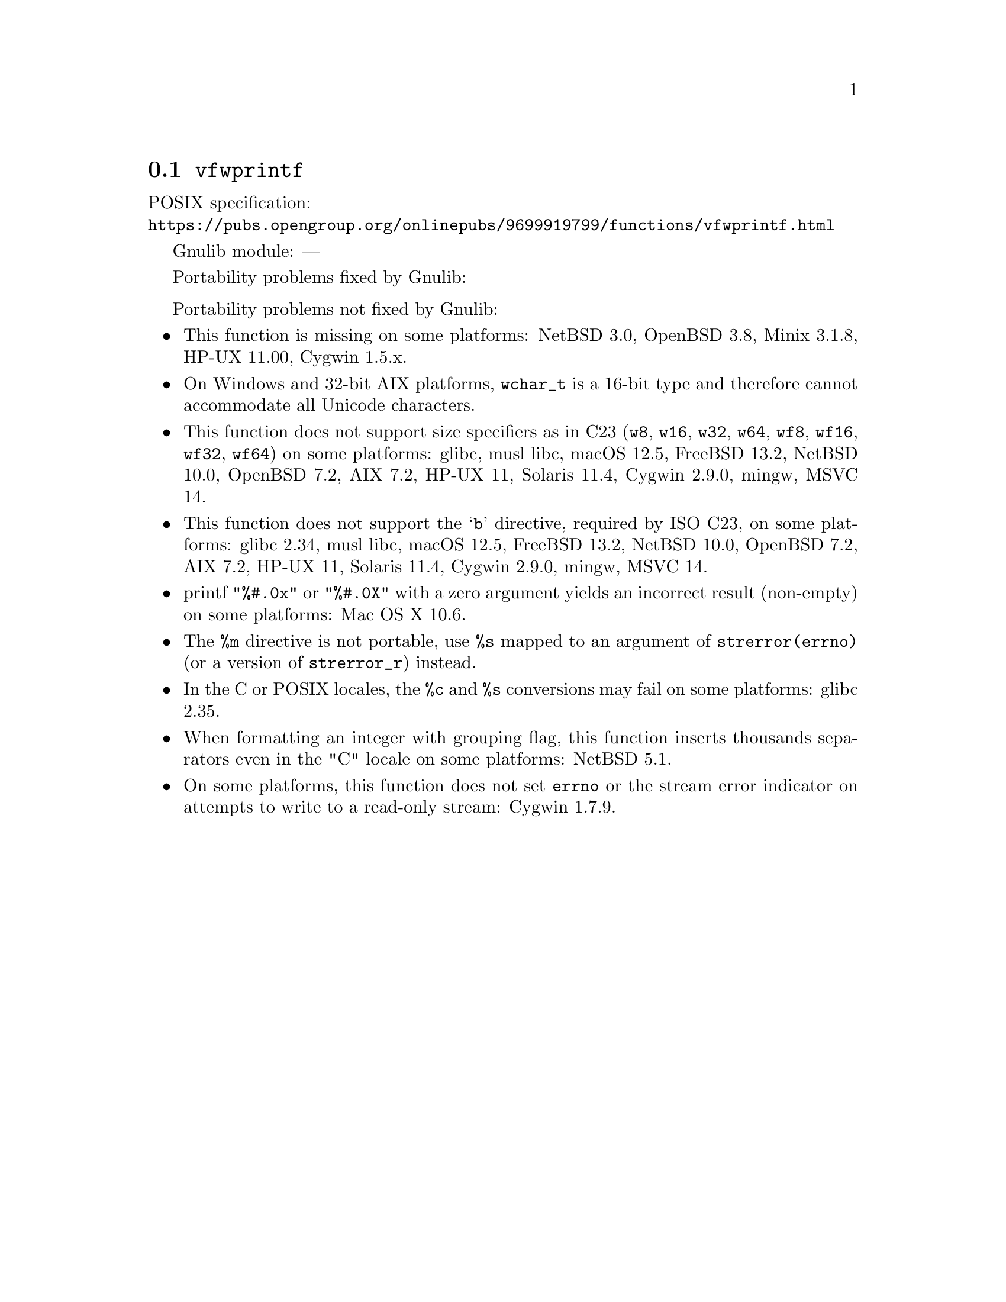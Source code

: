 @node vfwprintf
@section @code{vfwprintf}
@findex vfwprintf

POSIX specification:@* @url{https://pubs.opengroup.org/onlinepubs/9699919799/functions/vfwprintf.html}

Gnulib module: ---

Portability problems fixed by Gnulib:
@itemize
@end itemize

Portability problems not fixed by Gnulib:
@itemize
@item
This function is missing on some platforms:
NetBSD 3.0, OpenBSD 3.8, Minix 3.1.8, HP-UX 11.00, Cygwin 1.5.x.
@item
On Windows and 32-bit AIX platforms, @code{wchar_t} is a 16-bit type and therefore cannot
accommodate all Unicode characters.
@item
This function does not support size specifiers as in C23 (@code{w8},
@code{w16}, @code{w32}, @code{w64}, @code{wf8}, @code{wf16}, @code{wf32},
@code{wf64}) on some platforms:
glibc, musl libc, macOS 12.5, FreeBSD 13.2, NetBSD 10.0, OpenBSD 7.2,
AIX 7.2, HP-UX 11, Solaris 11.4, Cygwin 2.9.0, mingw, MSVC 14.
@item
This function does not support the @samp{b} directive, required by ISO C23,
on some platforms:
glibc 2.34, musl libc, macOS 12.5, FreeBSD 13.2, NetBSD 10.0, OpenBSD 7.2,
AIX 7.2, HP-UX 11, Solaris 11.4, Cygwin 2.9.0, mingw, MSVC 14.
@item
printf @code{"%#.0x"} or @code{"%#.0X"} with a zero argument yields an
incorrect result (non-empty) on some platforms:
Mac OS X 10.6.
@item
The @code{%m} directive is not portable, use @code{%s} mapped to an
argument of @code{strerror(errno)} (or a version of @code{strerror_r})
instead.
@item
In the C or POSIX locales, the @code{%c} and @code{%s} conversions may fail
on some platforms:
glibc 2.35.
@item
When formatting an integer with grouping flag, this function inserts thousands
separators even in the "C" locale on some platforms:
NetBSD 5.1.
@item
On some platforms, this function does not set @code{errno} or the
stream error indicator on attempts to write to a read-only stream:
Cygwin 1.7.9.
@end itemize
